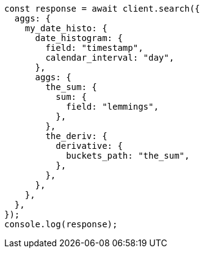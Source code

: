// This file is autogenerated, DO NOT EDIT
// Use `node scripts/generate-docs-examples.js` to generate the docs examples

[source, js]
----
const response = await client.search({
  aggs: {
    my_date_histo: {
      date_histogram: {
        field: "timestamp",
        calendar_interval: "day",
      },
      aggs: {
        the_sum: {
          sum: {
            field: "lemmings",
          },
        },
        the_deriv: {
          derivative: {
            buckets_path: "the_sum",
          },
        },
      },
    },
  },
});
console.log(response);
----
